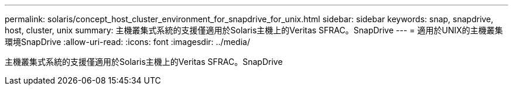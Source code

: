---
permalink: solaris/concept_host_cluster_environment_for_snapdrive_for_unix.html 
sidebar: sidebar 
keywords: snap, snapdrive, host, cluster, unix 
summary: 主機叢集式系統的支援僅適用於Solaris主機上的Veritas SFRAC。SnapDrive 
---
= 適用於UNIX的主機叢集環境SnapDrive
:allow-uri-read: 
:icons: font
:imagesdir: ../media/


[role="lead"]
主機叢集式系統的支援僅適用於Solaris主機上的Veritas SFRAC。SnapDrive
